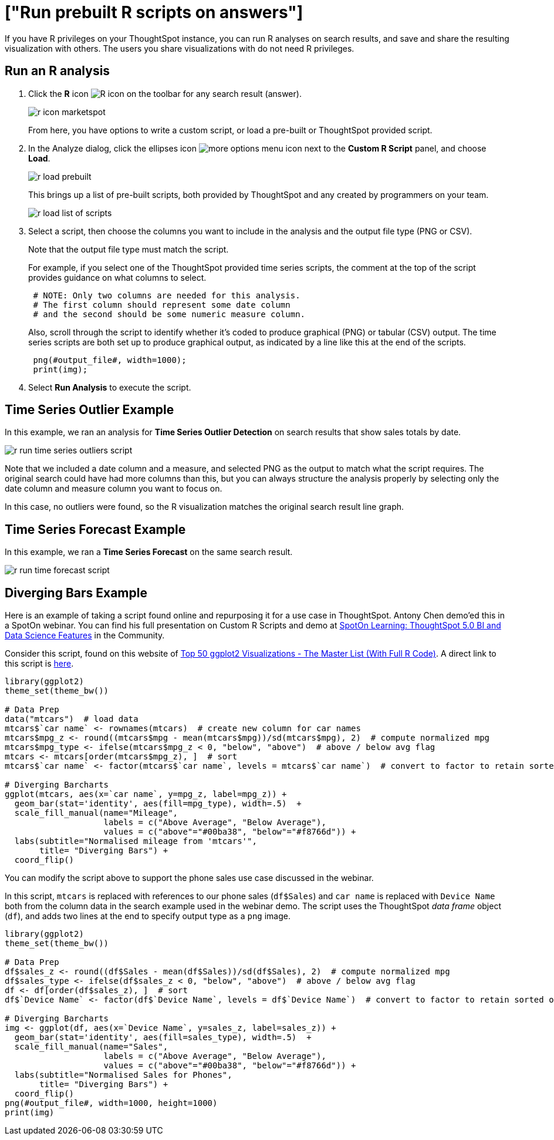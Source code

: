 = ["Run prebuilt R scripts on answers"]
:last_updated: tbd
:permalink: /:collection/:path.html
:sidebar: mydoc_sidebar
:summary: Anyone with R privileges can run an R analysis ThoughtSpot using provided scripts, you don't need to be an expert.

If you have R privileges on your ThoughtSpot instance, you can run R analyses on search results, and save and share the resulting visualization with others.
The users you share visualizations with do not need R privileges.

== Run an R analysis

. Click the *R* icon image:{{ site.baseurl }}/images/r-icon-inline.png[R icon] on the toolbar for any search result (answer).
+
image::{{ site.baseurl }}/images/r-icon-marketspot.png[]
+
From here, you have options to write a custom script, or load a pre-built or ThoughtSpot provided script.

. In the Analyze dialog, click the ellipses icon image:{{ site.baseurl }}/images/icon-ellipses.png[more options menu icon] next to the *Custom R Script* panel, and choose *Load*.
+
image::{{ site.baseurl }}/images/r-load-prebuilt.png[]
+
This brings up a list of pre-built scripts, both provided by ThoughtSpot and any created by programmers on your team.
+
image::{{ site.baseurl }}/images/r-load-list-of-scripts.png[]

. Select a script, then choose the columns you want to include in the analysis and the output file type (PNG or CSV).
+
Note that the output file type must match the script.
+
For example, if you select one of the ThoughtSpot provided time series  scripts, the comment at the top of the script provides guidance on what  columns to select.
+
----
 # NOTE: Only two columns are needed for this analysis.
 # The first column should represent some date column
 # and the second should be some numeric measure column.
----
+
Also, scroll through the script to identify whether it's coded to produce  graphical (PNG) or tabular (CSV) output.
The time series scripts are both set up  to produce graphical output, as indicated by a line like this at the end of the  scripts.
+
----
 png(#output_file#, width=1000);
 print(img);
----

. Select *Run Analysis* to execute the script.

== Time Series Outlier Example

In this example, we ran an analysis for *Time Series Outlier Detection* on search results that show sales totals by date.

image::{{ site.baseurl }}/images/r-run-time-series-outliers-script.png[]

Note that we included a date column and a measure, and selected PNG as the output to match what the script requires.
The original search could have had more columns than this, but you can always structure the analysis properly by selecting only the date column and measure column you want to focus on.

In this case, no outliers were found, so the R visualization matches the original search result line graph.

== Time Series Forecast Example

In this example, we ran a *Time Series Forecast* on the same search result.

image::{{ site.baseurl }}/images/r-run-time-forecast-script.png[]

== Diverging Bars Example

Here is an example of taking a script found online and repurposing it for a use case in ThoughtSpot.
Antony Chen demo'ed this in a SpotOn webinar.
You can find his full presentation on Custom R Scripts and demo at https://community.thoughtspot.com/t/m2dftj[SpotOn Learning: ThoughtSpot 5.0 BI and Data Science Features] in the Community.

Consider this script, found on this website of http://r-statistics.co/Top50-Ggplot2-Visualizations-MasterList-R-Code.html[Top 50 ggplot2 Visualizations - The Master List (With Full R Code)].
A direct link to this script is http://r-statistics.co/Top50-Ggplot2-Visualizations-MasterList-R-Code.html#Diverging%20Bars[here].

----
library(ggplot2)
theme_set(theme_bw())

# Data Prep
data("mtcars")  # load data
mtcars$`car name` <- rownames(mtcars)  # create new column for car names
mtcars$mpg_z <- round((mtcars$mpg - mean(mtcars$mpg))/sd(mtcars$mpg), 2)  # compute normalized mpg
mtcars$mpg_type <- ifelse(mtcars$mpg_z < 0, "below", "above")  # above / below avg flag
mtcars <- mtcars[order(mtcars$mpg_z), ]  # sort
mtcars$`car name` <- factor(mtcars$`car name`, levels = mtcars$`car name`)  # convert to factor to retain sorted order in plot.

# Diverging Barcharts
ggplot(mtcars, aes(x=`car name`, y=mpg_z, label=mpg_z)) +
  geom_bar(stat='identity', aes(fill=mpg_type), width=.5)  +
  scale_fill_manual(name="Mileage",
                    labels = c("Above Average", "Below Average"),
                    values = c("above"="#00ba38", "below"="#f8766d")) +
  labs(subtitle="Normalised mileage from 'mtcars'",
       title= "Diverging Bars") +
  coord_flip()
----

You can modify the script above to support the phone sales use case discussed in the webinar.

In this script, `mtcars` is replaced with references to our phone sales (`df$Sales`) and `car name` is replaced with `Device Name` both from the column data in the search example used in the webinar demo.
The script uses the ThoughtSpot _data frame_ object (`df`), and adds two lines at the end to specify output type as a `png` image.

----
library(ggplot2)
theme_set(theme_bw())

# Data Prep
df$sales_z <- round((df$Sales - mean(df$Sales))/sd(df$Sales), 2)  # compute normalized mpg
df$sales_type <- ifelse(df$sales_z < 0, "below", "above")  # above / below avg flag
df <- df[order(df$sales_z), ]  # sort
df$`Device Name` <- factor(df$`Device Name`, levels = df$`Device Name`)  # convert to factor to retain sorted order in plot.

# Diverging Barcharts
img <- ggplot(df, aes(x=`Device Name`, y=sales_z, label=sales_z)) +
  geom_bar(stat='identity', aes(fill=sales_type), width=.5)  +
  scale_fill_manual(name="Sales",
                    labels = c("Above Average", "Below Average"),
                    values = c("above"="#00ba38", "below"="#f8766d")) +
  labs(subtitle="Normalised Sales for Phones",
       title= "Diverging Bars") +
  coord_flip()
png(#output_file#, width=1000, height=1000)
print(img)
----
